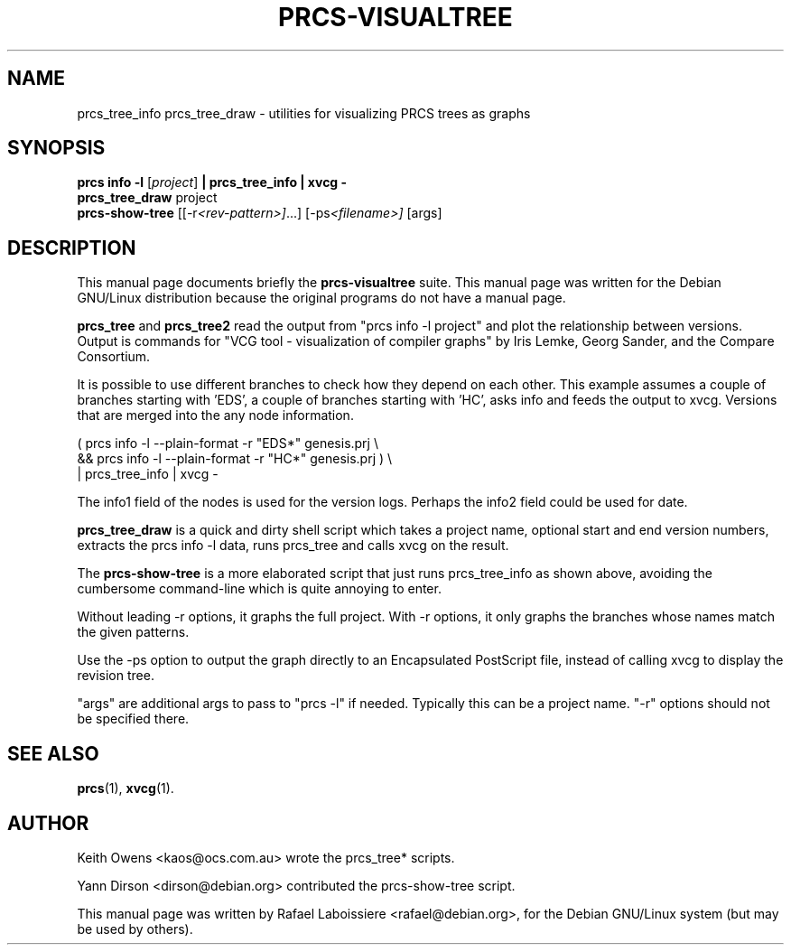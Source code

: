 .\"                                      Hey, EMACS: -*- nroff -*-
.de Vb \" Begin verbatim text
.ft CW
.nf
.ne \\$1
..
.de Ve \" End verbatim text
.ft R

.fi
..
.\" First parameter, NAME, should be all caps
.\" Second parameter, SECTION, should be 1-8, maybe w/ subsection
.\" other parameters are allowed: see man(7), man(1)
.TH PRCS-VISUALTREE SECTION "2001-10-28"
.\" Please adjust this date whenever revising the manpage.
.\"
.\" Some roff macros, for reference:
.\" .nh        disable hyphenation
.\" .hy        enable hyphenation
.\" .ad l      left justify
.\" .ad b      justify to both left and right margins
.\" .nf        disable filling
.\" .fi        enable filling
.\" .br        insert line break
.\" .sp <n>    insert n+1 empty lines
.\" for manpage-specific macros, see man(7)
.SH NAME
prcs_tree_info prcs_tree_draw  \- utilities for visualizing PRCS trees as
graphs 
.SH SYNOPSIS
.B prcs info -l
.RI [ project ]
.B | prcs_tree_info | xvcg -
.br
.B prcs_tree_draw
.RI " project"
.br
.B prcs-show-tree
.RI [[-r <rev-pattern>] ...]
.RI [-ps <filename>]
.RI [args]
.br
.SH DESCRIPTION
This manual page documents briefly the
.B prcs-visualtree
suite.
This manual page was written for the Debian GNU/Linux distribution
because the original programs do not have a manual page.
.PP
.\" TeX users may be more comfortable with the \fB<whatever>\fP and
.\" \fI<whatever>\fP escape sequences to invode bold face and italics, 
.\" respectively.
\fBprcs_tree\fP and \fBprcs_tree2\fP read the output from "prcs info
-l project" and plot the relationship between versions.  Output is commands
for "VCG tool - visualization of compiler graphs" by Iris Lemke, Georg
Sander, and the Compare Consortium. 
.PP
It is possible to use different branches to check how they depend
on each other.  This example assumes a couple of branches starting
with 'EDS', a couple of branches starting with 'HC', asks info
and feeds the output to xvcg.  Versions that are merged into the
'EDS*' or 'HC*', have a single node to show this, but don't have
any node information.
.PP
.Vb 3
\&      ( prcs info -l --plain-format -r "EDS*" genesis.prj \\
\&        && prcs info -l --plain-format -r "HC*" genesis.prj ) \\
\&      | prcs_tree_info | xvcg -
.Ve
The info1 field of the nodes is used for the version logs.
Perhaps the info2 field could be used for date.
.PP
\fBprcs_tree_draw\fP is a quick and dirty shell script which takes a
project name, optional start and end version numbers, extracts the prcs
info -l data, runs prcs_tree and calls xvcg on the result.
.PP
The \fBprcs-show-tree\fP is a more elaborated script that just runs
prcs_tree_info as shown above, avoiding the cumbersome command-line which is
quite annoying to enter.
.PP
Without leading -r options, it graphs the full project.  With -r options, it
only graphs the branches whose names match the given patterns.
.PP
Use the -ps option to output the graph directly to an Encapsulated
PostScript file, instead of calling xvcg to display the revision tree.
.PP
"args" are additional args to pass to "prcs -l" if needed. Typically this
can be a project name.  "-r" options should not be specified there.
.SH SEE ALSO
.BR prcs (1),
.BR xvcg (1).
.br
.SH AUTHOR
.PP
Keith Owens <kaos@ocs.com.au> wrote the prcs_tree* scripts.
.PP
Yann Dirson <dirson@debian.org> contributed the prcs-show-tree script.
.PP
This manual page was written by Rafael Laboissiere <rafael@debian.org>,
for the Debian GNU/Linux system (but may be used by others).
